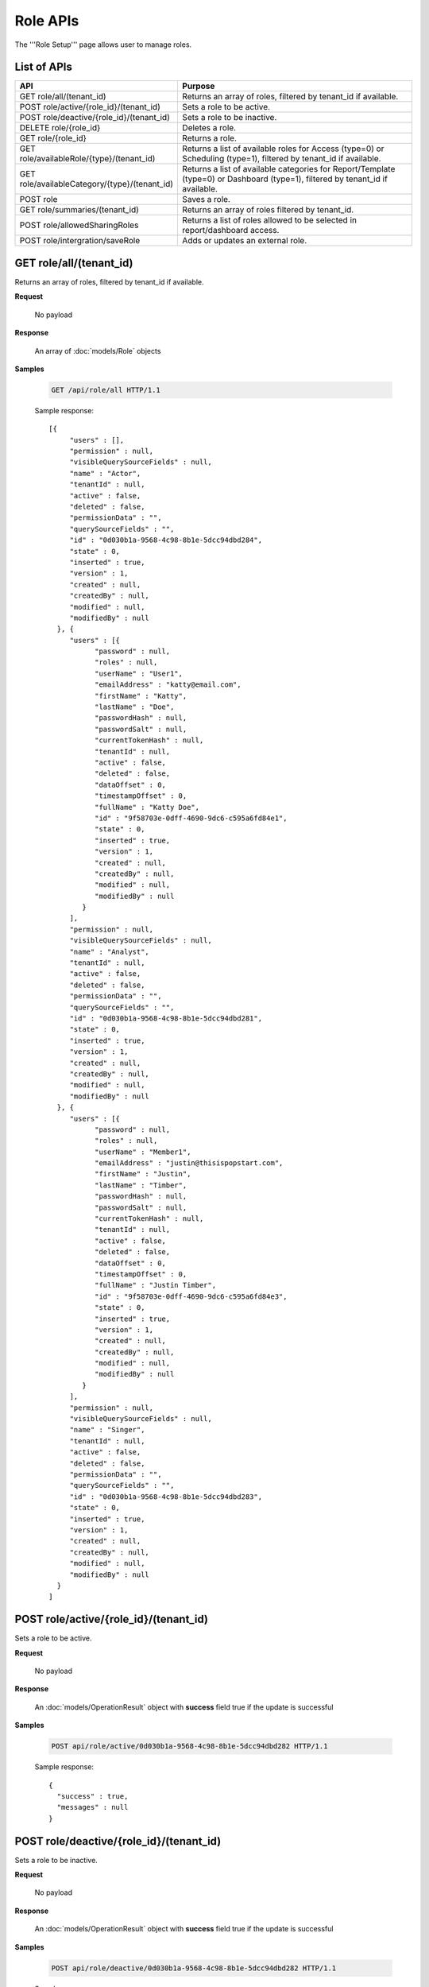 

============================
Role APIs
============================

The '''Role Setup''' page allows user to manage roles.

List of APIs
------------

.. list-table::
   :class: apitable
   :widths: 35 65
   :header-rows: 1

   * - API
     - Purpose
   * - GET role/all/(tenant_id)
     - Returns an array of roles, filtered by tenant_id if available.
   * - POST role/active/{role_id}/(tenant_id)
     - Sets a role to be active.
   * - POST role/deactive/{role_id}/(tenant_id)
     - Sets a role to be inactive.
   * - DELETE role/{role_id}
     - Deletes a role.
   * - GET role/{role_id}
     - Returns a role.
   * - GET role/availableRole/{type}/(tenant_id)
     - Returns a list of available roles for Access (type=0) or Scheduling (type=1), filtered by tenant_id if available.
   * - GET role/availableCategory/{type}/(tenant_id)
     - Returns a list of available categories for Report/Template (type=0) or Dashboard (type=1), filtered by tenant_id if available.
   * - POST role
     - Saves a role.
   * - GET role/summaries/(tenant_id)
     - Returns an array of roles filtered by tenant_id.
   * - POST role/allowedSharingRoles
     - Returns a list of roles allowed to be selected in report/dashboard access.
   * - POST role/intergration/saveRole
     - Adds or updates an external role.

GET role/all/(tenant_id)
--------------------------------------------------------------

Returns an array of roles, filtered by tenant_id if available.

**Request**

    No payload

**Response**

    An array of :doc:`models/Role` objects

**Samples**

   .. code-block:: http

      GET /api/role/all HTTP/1.1

   Sample response::

      [{
           "users" : [],
           "permission" : null,
           "visibleQuerySourceFields" : null,
           "name" : "Actor",
           "tenantId" : null,
           "active" : false,
           "deleted" : false,
           "permissionData" : "",
           "querySourceFields" : "",
           "id" : "0d030b1a-9568-4c98-8b1e-5dcc94dbd284",
           "state" : 0,
           "inserted" : true,
           "version" : 1,
           "created" : null,
           "createdBy" : null,
           "modified" : null,
           "modifiedBy" : null
        }, {
           "users" : [{
                 "password" : null,
                 "roles" : null,
                 "userName" : "User1",
                 "emailAddress" : "katty@email.com",
                 "firstName" : "Katty",
                 "lastName" : "Doe",
                 "passwordHash" : null,
                 "passwordSalt" : null,
                 "currentTokenHash" : null,
                 "tenantId" : null,
                 "active" : false,
                 "deleted" : false,
                 "dataOffset" : 0,
                 "timestampOffset" : 0,
                 "fullName" : "Katty Doe",
                 "id" : "9f58703e-0dff-4690-9dc6-c595a6fd84e1",
                 "state" : 0,
                 "inserted" : true,
                 "version" : 1,
                 "created" : null,
                 "createdBy" : null,
                 "modified" : null,
                 "modifiedBy" : null
              }
           ],
           "permission" : null,
           "visibleQuerySourceFields" : null,
           "name" : "Analyst",
           "tenantId" : null,
           "active" : false,
           "deleted" : false,
           "permissionData" : "",
           "querySourceFields" : "",
           "id" : "0d030b1a-9568-4c98-8b1e-5dcc94dbd281",
           "state" : 0,
           "inserted" : true,
           "version" : 1,
           "created" : null,
           "createdBy" : null,
           "modified" : null,
           "modifiedBy" : null
        }, {
           "users" : [{
                 "password" : null,
                 "roles" : null,
                 "userName" : "Member1",
                 "emailAddress" : "justin@thisispopstart.com",
                 "firstName" : "Justin",
                 "lastName" : "Timber",
                 "passwordHash" : null,
                 "passwordSalt" : null,
                 "currentTokenHash" : null,
                 "tenantId" : null,
                 "active" : false,
                 "deleted" : false,
                 "dataOffset" : 0,
                 "timestampOffset" : 0,
                 "fullName" : "Justin Timber",
                 "id" : "9f58703e-0dff-4690-9dc6-c595a6fd84e3",
                 "state" : 0,
                 "inserted" : true,
                 "version" : 1,
                 "created" : null,
                 "createdBy" : null,
                 "modified" : null,
                 "modifiedBy" : null
              }
           ],
           "permission" : null,
           "visibleQuerySourceFields" : null,
           "name" : "Singer",
           "tenantId" : null,
           "active" : false,
           "deleted" : false,
           "permissionData" : "",
           "querySourceFields" : "",
           "id" : "0d030b1a-9568-4c98-8b1e-5dcc94dbd283",
           "state" : 0,
           "inserted" : true,
           "version" : 1,
           "created" : null,
           "createdBy" : null,
           "modified" : null,
           "modifiedBy" : null
        }
      ]

POST role/active/{role_id}/(tenant_id)
--------------------------------------------------------------

Sets a role to be active.

**Request**

    No payload

**Response**

    An :doc:`models/OperationResult` object with **success** field true if the update is successful

**Samples**

   .. code-block:: http

      POST api/role/active/0d030b1a-9568-4c98-8b1e-5dcc94dbd282 HTTP/1.1

   Sample response::

      {
        "success" : true,
        "messages" : null
      }

POST role/deactive/{role_id}/(tenant_id)
--------------------------------------------------------------

Sets a role to be inactive.

**Request**

    No payload

**Response**

    An :doc:`models/OperationResult` object with **success** field true if the update is successful

**Samples**

   .. code-block:: http

      POST api/role/deactive/0d030b1a-9568-4c98-8b1e-5dcc94dbd282 HTTP/1.1

   Sample response::

      {
        "success" : true,
        "messages" : null
      }

DELETE role/{role_id}
--------------------------------------------------------------

Deletes a role.

**Request**

    No payload

**Response**

    An :doc:`models/OperationResult` object with **success** field true if the update is successful

**Samples**

   .. code-block:: http

      DELETE api/role/0d030b1a-9568-4c98-8b1e-5dcc94dbd281 HTTP/1.1

   Sample response::

      {
        "success" : true,
        "messages" : null
      }

GET role/{role_id}
--------------------------------------------------------------

Returns a role.

**Request**

    No payload

**Response**

    A :doc:`models/RoleDetail` object

**Samples**

   .. code-block:: http

      GET /api/role/0d030b1a-9568-4c98-8b1e-5dcc94dbd281 HTTP/1.1

   Sample response::

      {
         "users": [],
         "permission": null,
         "visibleQuerySourceFields": null,
         "name": "Analyst",
         "tenantId": null,
         "active": true,
         "deleted": false,
         "permissionData": "",
         "querySourceFields": "",
         "id": "0d030b1a-9568-4c98-8b1e-5dcc94dbd281",
         "state": 0,
         "inserted": true,
         "version": 1,
         "created": null,
         "createdBy": null,
         "modified": null,
         "modifiedBy": null
      }

GET role/availableRole/{type}/(tenant_id)
--------------------------------------------------------------

Returns a list of available roles for Access (type=0) or Scheduling (type=1), filtered by tenant_id if available.

**Request**

    No payload

**Response**

    An array of :doc:`models/RoleDetail` object

**Samples**

   .. code-block:: http

      GET api/role/availableRole/0 HTTP/1.1

   Sample response::

      [{
           "users" : [],
           "permission" : null,
           "visibleQuerySourceFields" : null,
           "name" : "Anonymous",
           "tenantId" : null,
           "active" : false,
           "deleted" : false,
           "permissionData" : "",
           "querySourceFields" : "",
           "id" : "0d030b1a-9568-4c98-8b1e-5dcc94dbd284",
           "state" : 0,
           "inserted" : true,
           "version" : 1,
           "created" : null,
           "createdBy" : null,
           "modified" : null,
           "modifiedBy" : null
        }, {
           "users" : [{
                 "password" : null,
                 "roles" : null,
                 "userRoles" : null,
                 "userSecurityQuestions" : null,
                 "userName" : "User1",
                 "emailAddress" : "katty@email.com",
                 "firstName" : "Katty",
                 "lastName" : "Doe",
                 "passwordHash" : null,
                 "passwordSalt" : null,
                 "currentTokenHash" : null,
                 "tenantId" : null,
                 "deleted" : false,
                 "dataOffset" : 0,
                 "timestampOffset" : 0,
                 "initPassword" : false,
                 "active" : false,
                 "fullName" : "Katty Doe",
                 "id" : "9f58703e-0dff-4690-9dc6-c595a6fd84e1",
                 "state" : 0,
                 "inserted" : true,
                 "version" : 1,
                 "created" : null,
                 "createdBy" : null,
                 "modified" : null,
                 "modifiedBy" : null
              }
           ],
           "permission" : null,
           "visibleQuerySourceFields" : null,
           "name" : "Analyst",
           "tenantId" : null,
           "active" : false,
           "deleted" : false,
           "permissionData" : "",
           "querySourceFields" : "",
           "id" : "0d030b1a-9568-4c98-8b1e-5dcc94dbd281",
           "state" : 0,
           "inserted" : true,
           "version" : 1,
           "created" : null,
           "createdBy" : null,
           "modified" : null,
           "modifiedBy" : null
        }, {
           "users" : [],
           "permission" : null,
           "visibleQuerySourceFields" : null,
           "name" : "Reviewer",
           "tenantId" : null,
           "active" : true,
           "deleted" : false,
           "permissionData" : "",
           "querySourceFields" : "",
           "id" : "0d030b1a-9568-4c98-8b1e-5dcc94dbd282",
           "state" : 0,
           "inserted" : true,
           "version" : 1,
           "created" : null,
           "createdBy" : null,
           "modified" : null,
           "modifiedBy" : null
        }
      ]

GET role/availableCategory/{type}/(tenant_id)
--------------------------------------------------------------

Returns a list of available categories for Report/Template (type=0) or Dashboard (type=1), filtered by tenant_id if available.

**Request**

    No payload

**Response**

    An array of :doc:`models/Category` objects

**Samples**

   .. code-block:: http

      GET api/role/availableCategory/0 HTTP/1.1

   Sample response::

      [
       {
         "name": "Sales",
         "type": 0,
         "parentId": null,
         "tenantId": null,
         "canDelete": false,
         "editable": false,
         "savable": false,
         "subCategories": [
           {
            "name": "InternetSales",
            "type": 0,
            "parentId": "93de93b9-d5d1-48f1-800d-1db1ffc02614",
            "tenantId": null,
            "canDelete": false,
            "editable": false,
            "savable": false,
            "subCategories": [],
            "checked": false,
            "reports": null,
            "dashboards": null,
            "status": 2,
            "id": "5d034fc7-0cc8-46b7-beb3-35b22c57827c",
            "state": 0,
            "deleted": false,
            "inserted": true,
            "version": null,
            "created": null,
            "createdBy": null,
            "modified": null,
            "modifiedBy": null
           }
         ],
         "checked": false,
         "reports": null,
         "dashboards": null,
         "status": 2,
         "id": "93de93b9-d5d1-48f1-800d-1db1ffc02614",
         "state": 0,
         "deleted": false,
         "inserted": true,
         "version": null,
         "created": null,
         "createdBy": null,
         "modified": null,
         "modifiedBy": null
       },
       {
         "name": "TestCategory",
         "type": 1,
         "parentId": null,
         "tenantId": null,
         "canDelete": false,
         "editable": false,
         "savable": false,
         "subCategories": [],
         "checked": false,
         "reports": null,
         "dashboards": null,
         "status": 2,
         "id": "0ecf1821-dc37-43dd-8b4c-654961b37038",
         "state": 0,
         "deleted": false,
         "inserted": true,
         "version": null,
         "created": null,
         "createdBy": null,
         "modified": null,
         "modifiedBy": null
       },
       {
         "name": "Uncategorized",
         "type": 0,
         "parentId": null,
         "tenantId": null,
         "canDelete": false,
         "editable": false,
         "savable": false,
         "subCategories": [],
         "checked": false,
         "reports": null,
         "dashboards": null,
         "status": 1,
         "id": "00000000-0000-0000-0000-000000000000",
         "state": 0,
         "deleted": false,
         "inserted": true,
         "version": null,
         "created": null,
         "createdBy": null,
         "modified": null,
         "modifiedBy": null
       }
      ]

POST role
--------------------------------------------------------------

Saves a role.

**Request**

    Payload: a :doc:`models/RoleDetail` object

**Response**

    .. list-table::
       :header-rows: 1

       *  -  Field
          -  Description
          -  Note
       *  -  **success** |br|
             boolean
          -  Should be true
          -
       *  -  **role** |br|
             object
          -  The saved :doc:`models/RoleDetail` object
          -

.. note::

   The user password is not required in this API.

**Samples**

   .. code-block:: http

      POST api/role HTTP/1.1

   .. container:: toggle

      .. container:: header

         Request payload:

      .. code-block:: json

         {
           "isDirty": false,
           "users": [
             {
               "isDirty": false,
               "id": "493ec9c6-9cb1-4a02-a4bc-505f684b3b4d",
               "userName": "jdoe",
               "emailAddress": "jdoe@acme.com",
               "firstName": "John",
               "lastName": "Doe",
               "fullName": "John Doe",
               "state": 0,
               "checkedAvailable": false,
               "checkedAssigned": false,
               "showInAvailable": false,
               "showInAssigned": true
             }
           ],
           "permission": {
             "isClickedSection": false,
             "propsCloned": {
               "fullReportAndDashboardAccess": false,
               "systemConfiguration": {
                 "scheduledInstances": {
                   "value": false,
                   "tenantAccess": 0
                 },
                 "tenantAccess": 0
               },
               "tenantSetup": {
                 "actions": {
                   "create": false,
                   "edit": false,
                   "del": false,
                   "tenantAccess": 0
                 },
                 "permissions": {
                   "value": false,
                   "tenantAccess": 0
                 },
                 "tenantAccess": 0
               },
               "dataSetup": {
                 "dataModel": {
                   "value": false,
                   "tenantAccess": 0
                 },
                 "advancedSettings": {
                   "category": false,
                   "others": false,
                   "tenantAccess": 0
                 },
                 "tenantAccess": 0
               },
               "userSetup": {
                 "userRoleAssociation": {
                   "value": false,
                   "tenantAccess": 0
                 },
                 "actions": {
                   "create": false,
                   "edit": false,
                   "del": false,
                   "configureSecurityOptions": false,
                   "tenantAccess": 0
                 },
                 "tenantAccess": 0
               },
               "roleSetup": {
                 "actions": {
                   "create": false,
                   "edit": false,
                   "del": false,
                   "tenantAccess": 0
                 },
                 "dataModelAccess": {
                   "value": false,
                   "tenantAccess": 0
                 },
                 "permissions": {
                   "value": false,
                   "tenantAccess": 0
                 },
                 "grantRoleWithFullReportAndDashboardAccess": {
                   "value": false,
                   "tenantAccess": 0
                 },
                 "tenantAccess": 0
               },
               "reports": {
                 "canCreateNewReport": {
                   "value": false,
                   "tenantAccess": 0
                 },
                 "dataSources": {
                   "simpleDataSources": false,
                   "advancedDataSources": false,
                   "tenantAccess": 0
                 },
                 "reportPartTypes": {
                   "chart": false,
                   "form": false,
                   "gauge": false,
                   "map": false,
                   "tenantAccess": 0
                 },
                 "reportCategoriesSubcategories": {
                   "canCreateNewCategory": {
                     "value": false,
                     "tenantAccess": 0
                   },
                   "categoryAccessibility": {
                     "categories": [],
                     "tenantAccess": 0
                   }
                 },
                 "filterProperties": {
                   "filterLogic": false,
                   "tenantAccess": 0
                 },
                 "fieldProperties": {
                   "customURL": false,
                   "embeddedJavaScript": false,
                   "subreport": false,
                   "tenantAccess": 0
                 },
                 "actions": {
                   "schedule": false,
                   "email": false,
                   "viewReportHistory": false,
                   "del": false,
                   "registerForAlerts": false,
                   "print": false,
                   "unarchiveReportVersions": false,
                   "overwriteExistingReport": false,
                   "subscribe": false,
                   "exporting": false,
                   "configureAccessRights": false,
                   "tenantAccess": 0
                 },
                 "tenantAccess": 0
               },
               "dashboards": {
                 "canCreateNewDashboard": {
                   "value": false,
                   "tenantAccess": 0
                 },
                 "dashboardCategoriesSubcategories": {
                   "canCreateNewCategory": {
                     "value": false,
                     "tenantAccess": 0
                   },
                   "categoryAccessibility": {
                     "categories": [],
                     "tenantAccess": 0
                   }
                 },
                 "actions": {
                   "schedule": false,
                   "email": false,
                   "del": false,
                   "subscribe": false,
                   "print": false,
                   "overwriteExistingDashboard": false,
                   "configureAccessRights": false,
                   "tenantAccess": 0
                 },
                 "tenantAccess": 0
               },
               "access": {
                 "accessLimits": {
                   "value": [],
                   "tenantAccess": 0
                 },
                 "accessDefaults": {
                   "value": [],
                   "tenantAccess": 0
                 },
                 "tenantAccess": 0
               },
               "scheduling": {
                 "schedulingLimits": {
                   "value": [],
                   "tenantAccess": 0
                 },
                 "schedulingScope": {
                   "systemUsers": false,
                   "externalUsers": false,
                   "tenantAccess": 0
                 },
                 "tenantAccess": 0
               },
               "emailing": {
                 "deliveryMethod": {
                   "link": false,
                   "embeddedHTML": false,
                   "attachment": false,
                   "tenantAccess": 0
                 },
                 "attachmentType": {
                   "word": false,
                   "excel": false,
                   "pdf": false,
                   "csv": false,
                   "xml": false,
                   "json": false,
                   "tenantAccess": 0
                 },
                 "tenantAccess": 0
               },
               "exporting": {
                 "exportingFormat": {
                   "word": false,
                   "excel": false,
                   "pdf": false,
                   "csv": false,
                   "xml": false,
                   "json": false,
                   "queryExecution": false,
                   "tenantAccess": 0
                 },
                 "tenantAccess": 0
               },
               "systemwide": {
                 "canSeeSystemMessages": {
                   "value": false,
                   "tenantAccess": 0
                 },
                 "tenantAccess": 0
               },
               "section": null,
               "isTenantSetup": false
             },
             "isDirty": false,
             "fullReportAndDashboardAccess": false,
             "systemConfiguration": {
               "scheduledInstances": {
                 "value": true,
                 "tenantAccess": 0
               },
               "tenantAccess": 0
             },
             "tenantSetup": {
               "actions": {
                 "create": true,
                 "edit": true,
                 "del": true,
                 "tenantAccess": 0
               },
               "permissions": {
                 "value": true,
                 "tenantAccess": 0
               },
               "tenantAccess": 0
             },
             "dataSetup": {
               "dataModel": {
                 "value": true,
                 "tenantAccess": 0
               },
               "advancedSettings": {
                 "category": true,
                 "others": true,
                 "tenantAccess": 0
               },
               "tenantAccess": 0
             },
             "userSetup": {
               "userRoleAssociation": {
                 "value": true,
                 "tenantAccess": 0
               },
               "actions": {
                 "create": true,
                 "edit": true,
                 "del": true,
                 "configureSecurityOptions": true,
                 "tenantAccess": 0
               },
               "tenantAccess": 0
             },
             "roleSetup": {
               "actions": {
                 "create": true,
                 "edit": true,
                 "del": false,
                 "tenantAccess": 0
               },
               "dataModelAccess": {
                 "value": true,
                 "tenantAccess": 0
               },
               "permissions": {
                 "value": true,
                 "tenantAccess": 0
               },
               "grantRoleWithFullReportAndDashboardAccess": {
                 "value": true,
                 "tenantAccess": 0
               },
               "tenantAccess": 0
             },
             "reports": {
               "canCreateNewReport": {
                 "value": true,
                 "tenantAccess": 0
               },
               "dataSources": {
                 "simpleDataSources": true,
                 "advancedDataSources": false,
                 "tenantAccess": 0
               },
               "reportPartTypes": {
                 "chart": true,
                 "form": true,
                 "gauge": true,
                 "map": true,
                 "tenantAccess": 0
               },
               "reportCategoriesSubcategories": {
                 "canCreateNewCategory": {
                   "value": false,
                   "tenantAccess": 0
                 },
                 "categoryAccessibility": {
                   "categories": [
                     {
                       "name": "Category 1",
                       "type": 0,
                       "parentId": null,
                       "tenantId": null,
                       "canDelete": false,
                       "editable": false,
                       "savable": true,
                       "subCategories": [],
                       "id": "81411428-0aad-4a6b-b292-a26f75b83938",
                       "state": 0,
                       "deleted": false,
                       "inserted": true,
                       "version": null,
                       "created": null,
                       "createdBy": "493ec9c6-9cb1-4a02-a4bc-505f684b3b4d",
                       "modified": null,
                       "modifiedBy": null
                     }
                   ],
                   "tenantAccess": 0
                 }
               },
               "filterProperties": {
                 "filterLogic": true,
                 "tenantAccess": 0
               },
               "fieldProperties": {
                 "customURL": true,
                 "embeddedJavaScript": true,
                 "subreport": true,
                 "tenantAccess": 0
               },
               "actions": {
                 "schedule": true,
                 "email": true,
                 "viewReportHistory": true,
                 "del": true,
                 "registerForAlerts": true,
                 "print": true,
                 "unarchiveReportVersions": true,
                 "overwriteExistingReport": true,
                 "subscribe": true,
                 "exporting": true,
                 "configureAccessRights": true,
                 "tenantAccess": 0
               },
               "tenantAccess": 0
             },
             "dashboards": {
               "canCreateNewDashboard": {
                 "value": true,
                 "tenantAccess": 0
               },
               "dashboardCategoriesSubcategories": {
                 "canCreateNewCategory": {
                   "value": true,
                   "tenantAccess": 0
                 },
                 "categoryAccessibility": {
                   "categories": [],
                   "tenantAccess": 0
                 }
               },
               "actions": {
                 "schedule": true,
                 "email": true,
                 "del": true,
                 "subscribe": true,
                 "print": true,
                 "overwriteExistingDashboard": true,
                 "configureAccessRights": true,
                 "tenantAccess": 0
               },
               "tenantAccess": 0
             },
             "access": {
               "accessLimits": {
                 "value": [],
                 "tenantAccess": 0
               },
               "accessDefaults": {
                 "value": [],
                 "tenantAccess": 0
               },
               "tenantAccess": 0
             },
             "scheduling": {
               "schedulingLimits": {
                 "value": [],
                 "tenantAccess": 0
               },
               "schedulingScope": {
                 "systemUsers": false,
                 "externalUsers": false,
                 "tenantAccess": 0
               },
               "tenantAccess": 0
             },
             "emailing": {
               "deliveryMethod": {
                 "link": true,
                 "embeddedHTML": true,
                 "attachment": true,
                 "tenantAccess": 0
               },
               "attachmentType": {
                 "word": true,
                 "excel": true,
                 "pdf": true,
                 "csv": true,
                 "xml": true,
                 "json": true,
                 "tenantAccess": 0
               },
               "tenantAccess": 0
             },
             "exporting": {
               "exportingFormat": {
                 "word": true,
                 "excel": true,
                 "pdf": true,
                 "csv": true,
                 "xml": true,
                 "json": true,
                 "queryExecution": true,
                 "tenantAccess": 0
               },
               "tenantAccess": 0
             },
             "systemwide": {
               "canSeeSystemMessages": {
                 "value": false,
                 "tenantAccess": 0
               },
               "tenantAccess": 0
             },
             "section": null,
             "isTenantSetup": false
           },
           "visibleQuerySources": [],
           "name": "role 1",
           "tenantId": null,
           "active": true,
           "deleted": false,
           "state": 0,
           "inserted": true,
           "version": 6,
           "created": "2016-11-05T10:08:12.513",
           "createdBy": "0fa44ace-abd7-4a8d-928e-c84ec2999dfe",
           "modified": "2016-11-15T09:09:55.18",
           "modifiedBy": "0fa44ace-abd7-4a8d-928e-c84ec2999dfe",
           "id": "7a119576-de72-4268-9685-f0676aeb428a"
         }


GET role/summaries/(tenant_id)
--------------------------------------------------------------

Returns an array of roles filtered by tenant_id.

**Request**

    No payload

**Response**

    An array of :doc:`models/RoleDetail` objects

**Samples**

   .. code-block:: http

      GET api/role/summaries HTTP/1.1

   Sample response::

      [{
           "users" : [],
           "permission" : null,
           "visibleQuerySourceFields" : null,
           "name" : "Anonymous",
           "tenantId" : null,
           "active" : false,
           "deleted" : false,
           "id" : "0d030b1a-9568-4c98-8b1e-5dcc94dbd285",
           "state" : 0,
           "inserted" : true,
           "version" : 1,
           "created" : null,
           "createdBy" : null,
           "modified" : null,
           "modifiedBy" : null
        }, {
           "users" : [],
           "permission" : null,
           "visibleQuerySourceFields" : null,
           "name" : "Reviewer",
           "tenantId" : null,
           "active" : false,
           "deleted" : false,
           "id" : "0d030b1a-9568-4c98-8b1e-5dcc94dbd282",
           "state" : 0,
           "inserted" : true,
           "version" : 1,
           "created" : null,
           "createdBy" : null,
           "modified" : null,
           "modifiedBy" : null
        }, {
           "users" : [],
           "permission" : null,
           "visibleQuerySourceFields" : null,
           "name" : "Designer",
           "tenantId" : null,
           "active" : false,
           "deleted" : false,
           "id" : "0d030b1a-9568-4c98-8b1e-5dcc94dbd283",
           "state" : 0,
           "inserted" : true,
           "version" : 1,
           "created" : null,
           "createdBy" : null,
           "modified" : null,
           "modifiedBy" : null
        }
      ]

POST role/allowedSharingRoles
--------------------------------------------------------------

Returns a list of roles allowed to be selected in report/dashboard access.

**Request**

    Payload: a :doc:`models/SharingRoleUserParameter` object

**Response**

    An array of :doc:`models/RoleDetail` objects

**Samples**

   .. code-block:: http

      POST api/role/allowedSharingRoles HTTP/1.1

   Request payload::

      {
        "reportId": "63d50ed1-5323-47a1-bc11-3a03a070ec34",
        "tenantId": null
      }

   Sample response::

      [
        {
          "users": [
            {
              "password": null,
              "roles": [],
              "userRoles": null,
              "userSecurityQuestions": null,
              "status": 1,
              "issueDate": "0001-01-01T00:00:00",
              "autoLogin": false,
              "newPassword": null,
              "userName": "admintest",
              "emailAddress": null,
              "firstName": "admin",
              "lastName": "test",
              "tenantId": null,
              "tenantDisplayId": null,
              "tenantName": null,
              "dataOffset": 0,
              "timestampOffset": 0,
              "initPassword": true,
              "active": true,
              "retryLoginTime": 0,
              "lastTimeAccessed": "2016-12-19T10:00:38.54",
              "passwordLastChanged": "2016-11-04T09:54:22.417",
              "locked": false,
              "lockedDate": null,
              "cultureName": "en-US",
              "securityQuestionLastChanged": "2016-11-04T09:54:22.417",
              "dateFormat": "MM/DD/YYYY",
              "systemAdmin": true,
              "notAllowSharing": false,
              "numberOfFailedSecurityQuestion": 0,
              "fullName": "admin test",
              "currentModules": null,
              "id": "65a2e205-bbe3-4e75-8766-28aeaaf44f5d",
              "state": 0,
              "deleted": false,
              "inserted": true,
              "version": 2,
              "created": "2016-11-04T09:53:58.613",
              "createdBy": "9d2f1d51-0e3d-44db-bfc7-da94a7581bfe",
              "modified": "2016-12-19T10:00:38.54",
              "modifiedBy": "9d2f1d51-0e3d-44db-bfc7-da94a7581bfe"
            }
          ],
          "tenantUniqueName": null,
          "permission": null,
          "visibleQuerySources": null,
          "name": "new system role",
          "tenantId": null,
          "active": true,
          "notAllowSharing": false,
          "id": "1bbc0a0a-fb1b-444c-a355-63b32ef7aabb",
          "state": 0,
          "deleted": false,
          "inserted": true,
          "version": 9,
          "created": "2016-11-05T09:57:06.393",
          "createdBy": "0fa44ace-abd7-4a8d-928e-c84ec2999dfe",
          "modified": "2016-11-12T10:19:14.797",
          "modifiedBy": "0fa44ace-abd7-4a8d-928e-c84ec2999dfe"
        },
        {
          "users": [],
          "tenantUniqueName": null,
          "permission": null,
          "visibleQuerySources": null,
          "name": "No Permission Role",
          "tenantId": null,
          "active": true,
          "notAllowSharing": false,
          "id": "7faab1a0-8ca3-4dc2-af86-19e5396b76a9",
          "state": 0,
          "deleted": false,
          "inserted": true,
          "version": 1,
          "created": "2016-11-28T06:54:29.493",
          "createdBy": "9feea667-0bef-4dc7-bf6c-d7259f334fde",
          "modified": "2016-11-28T06:54:29.493",
          "modifiedBy": "9feea667-0bef-4dc7-bf6c-d7259f334fde"
        },
        {
          "users": [],
          "tenantUniqueName": null,
          "permission": null,
          "visibleQuerySources": null,
          "name": "role 1",
          "tenantId": null,
          "active": true,
          "notAllowSharing": false,
          "id": "7a119576-de72-4268-9685-f0676aeb428a",
          "state": 0,
          "deleted": false,
          "inserted": true,
          "version": 7,
          "created": "2016-11-05T10:08:12.513",
          "createdBy": "0fa44ace-abd7-4a8d-928e-c84ec2999dfe",
          "modified": "2016-12-14T08:51:37.32",
          "modifiedBy": "0fa44ace-abd7-4a8d-928e-c84ec2999dfe"
        }
      ]

POST role/intergration/saveRole
--------------------------------------------------------------

Adds or updates an external role.

**Request**

    Payload: a :doc:`models/RoleDetail` object

**Response**

    * true if the call is successful
    * false if not

**Samples**

    To be updated
